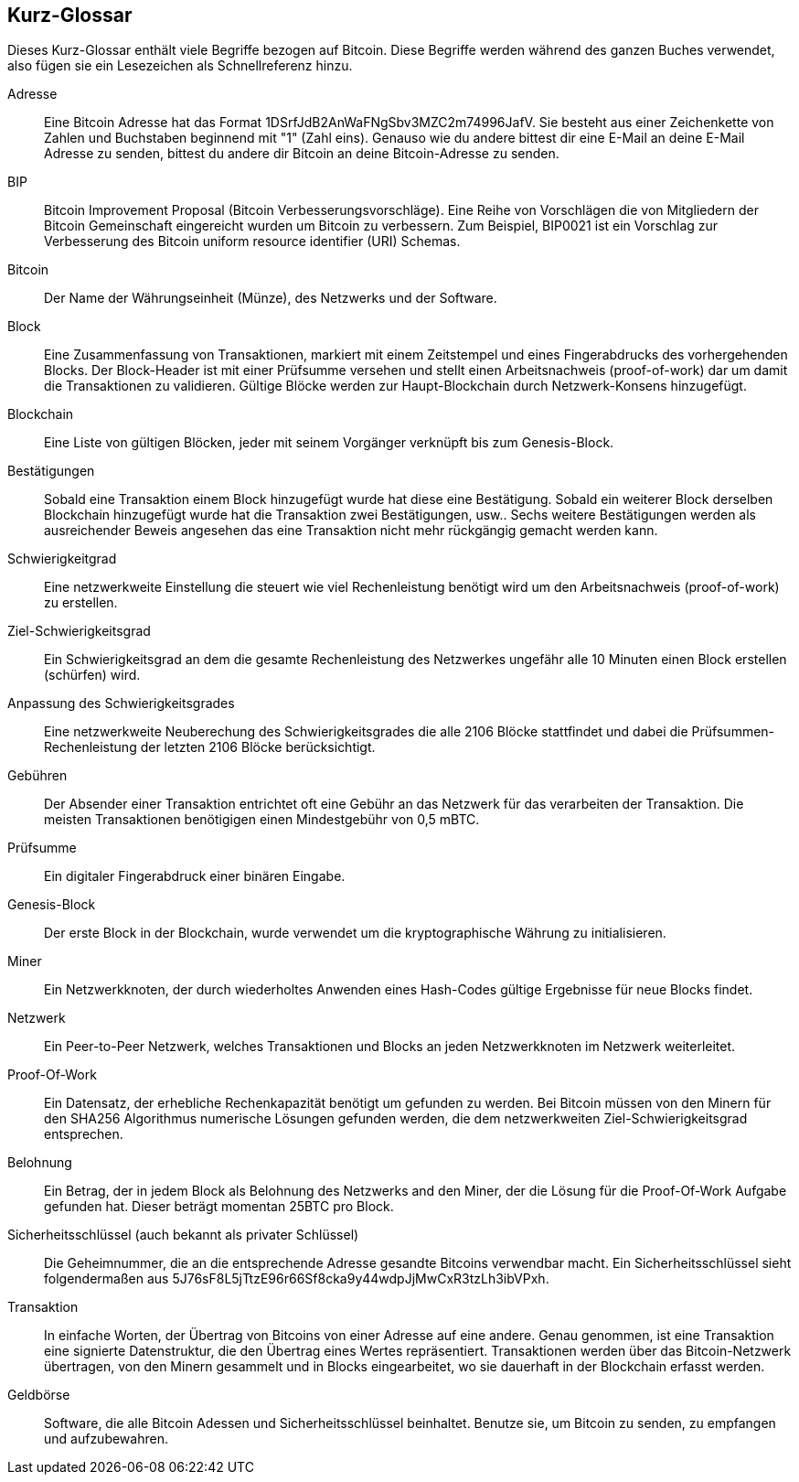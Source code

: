 [preface]
== Kurz-Glossar

Dieses Kurz-Glossar enthält viele Begriffe bezogen auf Bitcoin. Diese Begriffe werden während des ganzen Buches verwendet, also fügen sie ein Lesezeichen als Schnellreferenz hinzu.

Adresse::
    Eine Bitcoin Adresse hat das Format +1DSrfJdB2AnWaFNgSbv3MZC2m74996JafV+. Sie besteht aus einer Zeichenkette von Zahlen und Buchstaben beginnend mit "1" (Zahl eins). Genauso wie du andere bittest dir eine E-Mail an deine E-Mail Adresse zu senden, bittest du andere dir Bitcoin an deine Bitcoin-Adresse zu senden.((("bitcoin address")))((("address", see="bitcoin address")))((("public key", see="bitcoin address"))) 

BIP::
    Bitcoin Improvement Proposal (Bitcoin Verbesserungsvorschläge). Eine Reihe von Vorschlägen die von Mitgliedern der Bitcoin Gemeinschaft eingereicht wurden um Bitcoin zu verbessern. Zum Beispiel, BIP0021 ist ein Vorschlag zur Verbesserung des Bitcoin uniform resource identifier (URI) Schemas.((("bip"))) 

Bitcoin::
    Der Name der Währungseinheit (Münze), des Netzwerks und der Software.((("bitcoin"))) 

Block::
    Eine Zusammenfassung von Transaktionen, markiert mit einem Zeitstempel und eines Fingerabdrucks des vorhergehenden Blocks. Der Block-Header ist mit einer Prüfsumme versehen und stellt einen Arbeitsnachweis (proof-of-work) dar um damit die Transaktionen zu validieren. Gültige Blöcke werden zur Haupt-Blockchain durch Netzwerk-Konsens hinzugefügt.

Blockchain::
	Eine Liste von gültigen Blöcken, jeder mit seinem Vorgänger verknüpft bis zum Genesis-Block.((("blockchain")))
	
Bestätigungen::
	Sobald eine Transaktion einem Block hinzugefügt wurde hat diese eine Bestätigung. Sobald ein weiterer Block derselben Blockchain hinzugefügt wurde hat die Transaktion zwei Bestätigungen, usw.. Sechs weitere Bestätigungen werden als ausreichender Beweis angesehen das eine Transaktion nicht mehr rückgängig gemacht werden kann.((("confirmations")))

Schwierigkeitgrad::
	Eine netzwerkweite Einstellung die steuert wie viel Rechenleistung benötigt wird um den Arbeitsnachweis (proof-of-work) zu erstellen.((("difficulty")))

Ziel-Schwierigkeitsgrad::
 	Ein Schwierigkeitsgrad an dem die gesamte Rechenleistung des Netzwerkes ungefähr alle 10 Minuten einen Block erstellen (schürfen) wird.

Anpassung des Schwierigkeitsgrades::
	Eine netzwerkweite Neuberechung des Schwierigkeitsgrades die alle 2106 Blöcke stattfindet und dabei die Prüfsummen-Rechenleistung der letzten 2106 Blöcke berücksichtigt.((("difficulty retargeting"))) 
	
Gebühren::
	Der Absender einer Transaktion entrichtet oft eine Gebühr an das Netzwerk für das verarbeiten der Transaktion. Die meisten Transaktionen benötigigen einen Mindestgebühr von 0,5 mBTC.((("fees")))

Prüfsumme::
	Ein digitaler Fingerabdruck einer binären Eingabe.((("hash")))

Genesis-Block::
	Der erste Block in der Blockchain, wurde verwendet um die kryptographische Währung zu initialisieren.((("genesis block")))
	
Miner::
Ein Netzwerkknoten, der durch wiederholtes Anwenden eines Hash-Codes gültige Ergebnisse für neue Blocks findet.((("miner")))

Netzwerk::
Ein Peer-to-Peer Netzwerk, welches Transaktionen und Blocks an jeden Netzwerkknoten im Netzwerk weiterleitet.((("network")))
	
Proof-Of-Work::
	Ein Datensatz, der erhebliche Rechenkapazität benötigt um gefunden zu werden. Bei Bitcoin müssen von den Minern für den SHA256 Algorithmus numerische Lösungen gefunden werden, die dem netzwerkweiten Ziel-Schwierigkeitsgrad entsprechen. ((("proof-of-work")))

Belohnung::
Ein Betrag, der in jedem Block als Belohnung des Netzwerks and den Miner, der die Lösung für die Proof-Of-Work Aufgabe gefunden hat. Dieser beträgt momentan 25BTC pro Block. ((("reward")))

Sicherheitsschlüssel (auch bekannt als privater Schlüssel)::
	Die Geheimnummer, die an die entsprechende Adresse gesandte Bitcoins verwendbar macht. Ein Sicherheitsschlüssel sieht folgendermaßen aus +5J76sF8L5jTtzE96r66Sf8cka9y44wdpJjMwCxR3tzLh3ibVPxh+.((("secret key")))((("private key", see="secret key")))
	
Transaktion::
In einfache Worten, der Übertrag von Bitcoins von einer Adresse auf eine andere. Genau genommen, ist eine Transaktion eine signierte Datenstruktur, die den Übertrag eines Wertes repräsentiert. Transaktionen werden über das Bitcoin-Netzwerk übertragen, von den Minern gesammelt und in Blocks eingearbeitet, wo sie dauerhaft in der Blockchain erfasst werden.((("transaction")))

Geldbörse::
Software, die alle Bitcoin Adessen und Sicherheitsschlüssel beinhaltet. Benutze sie, um Bitcoin zu senden, zu empfangen und aufzubewahren.((("wallet"))) 